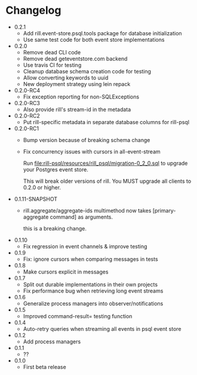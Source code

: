 * Changelog
  - 0.2.1
    - Add rill.event-store.psql.tools package for database
      initialization
    - Use same test code for both event store implementations

  - 0.2.0
    - Remove dead CLI code
    - Remove dead geteventstore.com backend
    - Use travis CI for testing
    - Cleanup database schema creation code for testing
    - Allow converting keywords to uuid
    - New deployment strategy using lein repack

  - 0.2.0-RC4
    - Fix exception reporting for non-SQLExceptions

  - 0.2.0-RC3
    - Also provide rill's stream-id in the metadata

  - 0.2.0-RC2
    - Put rill-specific metadata in separate database columns
      for rill-psql

  - 0.2.0-RC1
    - Bump version because of breaking schema change
    - Fix concurrency issues with cursors in all-event-stream

      Run file:rill-psql/resources/rill_psql/migration-0_2_0.sql to
      upgrade your Postgres event store.

      This will break older versions of rill. You MUST upgrade all
      clients to 0.2.0 or higher.

  - 0.1.11-SNAPSHOT
    - rill.aggregate/aggregate-ids multimethod now
      takes [primary-aggregate command] as arguments.

      this is a breaking change.
  - 0.1.10
    - Fix regression in event channels & improve testing
  - 0.1.9
    - Fix: ignore cursors when comparing messages in tests
  - 0.1.8
    - Make cursors explicit in messages
  - 0.1.7
    - Split out durable implementations in their own projects
    - Fix performance bug when retrieving long event streams
  - 0.1.6
    - Generalize process managers into observer/notifications
  - 0.1.5
    - Improved command-result= testing function
  - 0.1.4
    - Auto-retry queries when streaming all events in psql event store
  - 0.1.2
    - Add process managers
  - 0.1.1
    - ??
  - 0.1.0
    - First beta release
